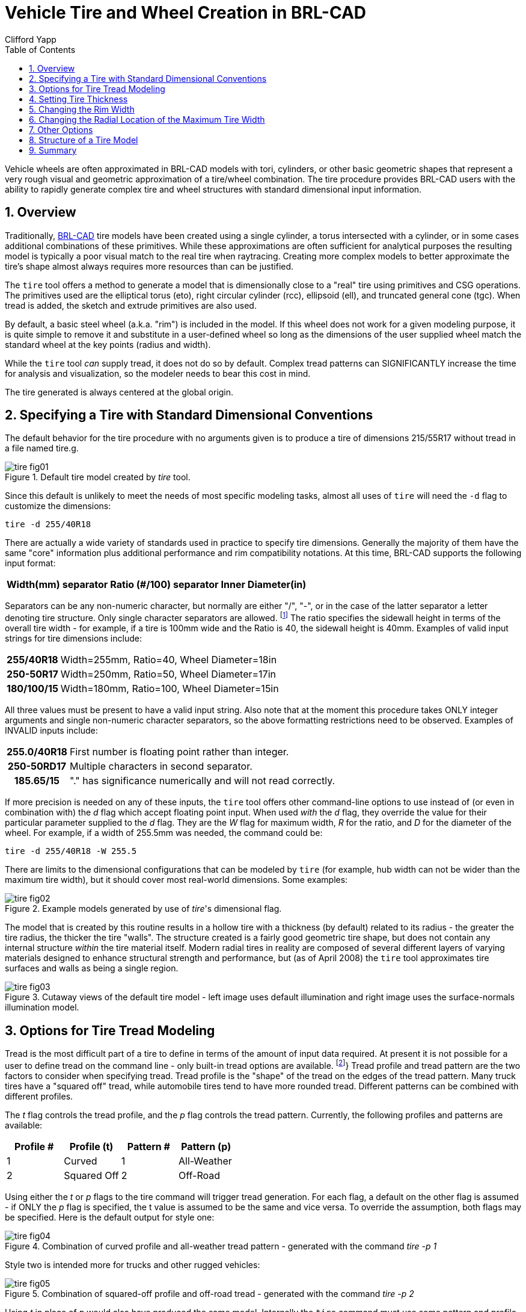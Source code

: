 = Vehicle Tire and Wheel Creation in BRL-CAD
Clifford Yapp
:toc:
:sectnums:

:fn-1: footnote:[As yet BRL-CAD does not use the structural \
information (e.g. R = radial construction) in the tire building \
procedure when a valid structure character is supplied, but as it may \
do so in the future the "best practice" is to use the letter if \
available.]

:fn-2: footnote:[Note that in most cases, BRL-CAD will not have \
pre-defined knowledge of specific real world tread patterns.]

Vehicle wheels are often approximated in BRL-CAD models with tori,
cylinders, or other basic geometric shapes that represent a very rough
visual and geometric approximation of a tire/wheel combination. The
tire procedure provides BRL-CAD users with the ability to rapidly
generate complex tire and wheel structures with standard dimensional
input information.

== Overview

Traditionally, http://brlcad.org[BRL-CAD] tire models have been
created using a single cylinder, a torus intersected with a cylinder,
or in some cases additional combinations of these primitives.  While
these approximations are often sufficient for analytical purposes the
resulting model is typically a poor visual match to the real tire when
raytracing.  Creating more complex models to better approximate the
tire's shape almost always requires more resources than can be
justified.

The `tire` tool offers a method to generate a model that is
dimensionally close to a "real" tire using primitives and CSG
operations.  The primitives used are the elliptical torus (eto), right
circular cylinder (rcc), ellipsoid (ell), and truncated general cone
(tgc).  When tread is added, the sketch and extrude primitives are
also used.

By default, a basic steel wheel (a.k.a.  "rim") is included in the
model.  If this wheel does not work for a given modeling purpose, it
is quite simple to remove it and substitute in a user-defined wheel so
long as the dimensions of the user supplied wheel match the standard
wheel at the key points (radius and width).

While the `tire` tool _can_ supply tread, it does not do so by
default.  Complex tread patterns can SIGNIFICANTLY increase the time
for analysis and visualization, so the modeler needs to bear this cost
in mind.

The tire generated is always centered at the global origin.

[[_specifying_a_tire]]
== Specifying a Tire with Standard Dimensional Conventions

The default behavior for the tire procedure with no arguments given is
to produce a tire of dimensions 215/55R17 without tread in a file
named tire.g.

.Default tire model created by [cmd]_tire_ tool.
image::tire_fig01.png[]

Since this default is unlikely to meet the needs of most specific
modeling tasks, almost all uses of `tire` will need the `-d` flag to
customize the dimensions:

[cmd]`tire -d 255/40R18`

There are actually a wide variety of standards used in practice to
specify tire dimensions.  Generally the majority of them have the same
"core" information plus additional performance and rim compatibility
notations.  At this time, BRL-CAD supports the following input format:

[%header, cols="5*~", frame="all"]
|===
|Width(mm)
|separator
|Ratio (#/100)
|separator
|Inner Diameter(in)
|===

Separators can be any non-numeric character, but normally are either
"/", "-", or in the case of the latter separator a letter denoting
tire structure.  Only single character separators are allowed. {fn-1}
The ratio specifies the sidewall height in terms of the overall tire
width - for example, if a tire is 100mm wide and the Ratio is 40, the
sidewall height is 40mm.  Examples of valid input strings for tire
dimensions include:

[cols="h,~", frame="all"]
|===
|255/40R18
|Width=255mm, Ratio=40, Wheel Diameter=18in

|250-50R17
|Width=250mm, Ratio=50, Wheel Diameter=17in

|180/100/15
|Width=180mm, Ratio=100, Wheel Diameter=15in
|===

All three values must be present to have a valid input string.  Also
note that at the moment this procedure takes ONLY integer arguments
and single non-numeric character separators, so the above formatting
restrictions need to be observed.  Examples of INVALID inputs include:

[cols="h,~", frame="all"]
|===
|255.0/40R18
|First number is floating point rather than integer.

|250-50RD17
|Multiple characters in second separator.

|185.65/15
|"." has significance numerically and will not read correctly.
|===

If more precision is needed on any of these inputs, the `tire` tool
offers other command-line options to use instead of (or even in
combination with) the _d_ flag which accept floating point input.
When used _with_ the _d_ flag, they override the value for their
particular parameter supplied to the _d_ flag.  They are the _W_ flag
for maximum width, _R_ for the ratio, and _D_ for the diameter of the
wheel.  For example, if a width of 255.5mm was needed, the command
could be:

[cmd]`tire -d 255/40R18 -W 255.5`

There are limits to the dimensional configurations that can be modeled
by `tire` (for example, hub width can not be wider than the maximum
tire width), but it should cover most real-world dimensions.  Some
examples:

.Example models generated by use of [cmd]__tire__'s dimensional flag.
image::tire_fig02.png[]

The model that is created by this routine results in a hollow tire
with a thickness (by default) related to its radius - the greater the
tire radius, the thicker the tire "walls".  The structure created is a
fairly good geometric tire shape, but does not contain any internal
structure _within_ the tire material itself.  Modern radial tires in
reality are composed of several different layers of varying materials
designed to enhance structural strength and performance, but (as of
April 2008) the `tire` tool approximates tire surfaces and walls as
being a single region.

.Cutaway views of the default tire model - left image uses default illumination and right image uses the surface-normals illumination model.
image::tire_fig03.png[]


[[_options_for_tire]]
== Options for Tire Tread Modeling

Tread is the most difficult part of a tire to define in terms of the
amount of input data required.  At present it is not possible for a
user to define tread on the command line - only built-in tread options
are available. {fn-2}} Tread profile and tread pattern are the two
factors to consider when specifying tread.  Tread profile is the
"shape" of the tread on the edges of the tread pattern.  Many truck
tires have a "squared off" tread, while automobile tires tend to have
more rounded tread.  Different patterns can be combined with different
profiles.

The _t_ flag controls the tread profile, and the _p_ flag controls the tread pattern.
Currently, the following profiles and patterns are available: 

[%header, cols="4*", frame="all"]
|===
|Profile #
|Profile (t)
|Pattern #
|Pattern (p)

|1
|Curved
|1
|All-Weather

|2
|Squared Off
|2
|Off-Road
|===

Using either the _t_ or _p_ flags to the tire command will trigger
tread generation.  For each flag, a default on the other flag is
assumed - if ONLY the _p_ flag is specified, the t value is assumed to
be the same and vice versa.  To override the assumption, both flags
may be specified.  Here is the default output for style one:

.Combination of curved profile and all-weather tread pattern - generated with the command [cmd]_tire -p 1_
image::tire_fig04.png[]

Style two is intended more for trucks and other rugged vehicles:

.Combination of squared-off profile and off-road tread - generated with the command [cmd]_tire -p 2_
image::tire_fig05.png[]

Using _t_ in place of _p_ would also have produced the same model.
Internally the `tire` command must use some pattern and profile for
every tread it creates, and for ease of use it will select a default
if a pattern or profile is specified by itself.  Using the flags
together can produce different results - for example, profile 2 with
pattern 1:

.ination of squared-off profile and all-weather tread pattern - generated by [cmd]_tire -t 2 -p 1_
image::tire_fig06.png[]

There exist two additional user level flags that can change the
behavior of the tread routine.  The first is the _g_ flag, which can
be used to specify different tread depths in integer numbers of 32nds
of an inch.  For example, the default number two style previously can
be rendered with a deeper tread:

[cmd]`tire -p 2 -g 25 to produce a different look:`

.Combination of squared-off profile and off-road tread with increased tread depth - generated by [cmd]_tire -p2 -g 25_
image::tire_fig07.png[]

The other flag is the _c_ flag, which allows user control over how
many copies of the master tread pattern are used to encircle the tread
surface of the tire.  This can be used to create courser or finer
tread with the same geometric pattern.  For example, if the first
profile, second pattern and count of 100 are used:

.Combination of curved profile, off-road tread and increased tread pattern count - generated by [cmd]`tire -p 2 -t 1 -c 100`
image::tire_fig08.png[]

Adjusting the count of patterns can be a way to get a different visual
tread style without defining a new tread pattern, although it is
unlikely to result in a "real" pattern in the sense of representing an
in-use tire tread.

[NOTE]
====
It is important when using the count flag to remember that tread
patterns are actual geometry and a high count of patterns can slow
down a raytrace considerably.  A strategy for models that will see a
variety of uses is to include both treaded and slick (non-treaded)
tire models in the database under different names, make a tire-model.c
combination that is referenced by the vehicle model, and include
either the treaded or non-treaded model in the tire-model.c
combination based on the analysis.
====

== Setting Tire Thickness

Tire thickness is manipulated via the _u_ flag.  By default, the tire
procedure will adjust the thickness of the tire according to the size
of the tire, but there may be cases where it is desirable to change
this thickness.

Let's say, for the sake of argument, a model of a large vehicle tire
is needed and it is known that a very thick wall is being used.  To
start, input the dimensional information:

[cmd]`tire -d 395/85R20 -p 2 -g 30`

.External view of a 395/85R20 tire with off-road tread and deepened tread grip.
image::tire_fig09.png[]

Now, examine the cross section in normal and surface normal views (the
tread pattern and depth are added so the cross section WITH tread is
shown - it will change with and without tread):

.Cross section views - default and surface normal - of the default thickness on the previous 395/85R20 tire.
image::tire_fig10.png[]

This is a visual check - other tools are available for actual
dimensional testing.  Let's say the desired thickness is 70mm.  The
tire is re-generated thus:

[cmd]`tire -d 395/85R20 -p 2 -g 30 -u 70`

Examining the cross sections again, the thickness increase is clearly
seen:

.Cross section views - default and surface normal - of the new 395/85R20 tire with increased thickness.
image::tire_fig11.png[]


== Changing the Rim Width

The default behavior of `tire` is to make the rim width (the width of
the tire at the point where the outer wall connects with the steel
wheel) equal to the width of the tread, which is in turn defined
internally as a fraction of the total width.  This normally produces
reasonable tires, but `tire` does provide the _j_ flag to allow custom
values for rim width.  The input units are inches.

.Demonstration of tire model changes when different rim widths are used.
image::tire_fig12.png[]


[[_changing_the_redial]]
== Changing the Radial Location of the Maximum Tire Width

When `tire` accepts a maximum width specification, it internally
decides on a default distance from the tire center where that maximum
will occur.  This parameter can be adjusted by the modeler with the
_s_ flag.  Some examples using the narrow rim width model settings
from the previous section:

.From left to right, the _s_ flag settings are 260, 270 and 280.  Notice in the surface normal view the change in color gradient on the side walls, and in the normal view notice the different shapes the tires exhibit.  The visual impact of this parameter can be fairly
image::tire_fig13.png[]


== Other Options

The other flags available in `tire` relate to naming of the top-level
tire object.  The _a_ flag automatically appends the dimensional
information to the name, making it simple to import multiple tires of
different dimensions into a single .g file with the MGED `dbconcat`
command.  The _n_ option allows the modeler to specify a string other
than "tire" for the root name of the top level object.  These options
can work individually or in concert.  So, for example, to generate a
top-level name of "car-255-55R17" instead of "tire" for the top level
object the following will work:

[cmd]`tire -a -n "car"`

By default, the procedure creates a file called "tire.g" to contain
the model.  If some other name is desired, a different file name can
be supplied as the final argument to the tire procedure.  For example,

[cmd]`tire mytire.g`

will create the "mytire.g" file and insert the default tire model. 

[[_structure_of_a_tire]]
== Structure of a Tire Model

Although it is not visible to the eye in normal raytracing, the tire
models do include knowledge in the model of the presence of air inside
the tire as well as the tire and wheel structures themselves.  For
illustration purposes, the following image displays the air region
inside the tire:

.Visualization of air region inside a tire.
image::tire_fig14.png[]

The three material regions are defined immediately below the top-level
object:

[subs="quotes"]
....
[prompt]#mged># [cmd]#l tire#
[output]#tire:  --
   u tire-215-55R17.r
   u air-215-55R17.r
   u wheel-215-55R17.r#
....

The names of these regions will change with the dimensions of the tire
requested, but the basic form will remain consistent.  The
tire-215-55R17.r region holds the tire and tread (if tread was
requested), wheel-215-55R17.r holds the rim and internal hub of the
wheel, and air-215-55R17.r defines a volume inside the tire and wheel
not occupied by the other regions.

[subs="quotes"]
....
[prompt]#mged># [cmd]#tree -d 2 tire#
[output]#tire/
	u tire-215-55R17.r/R
		u tire-solid-215-55R17.c/
		- tire-cut-215-55R17.c/
	u air-215-55R17.r/R
		u wheel-air-215-55R17.c/
		u tire-cut-215-55R17.c/
	u wheel-215-55R17.r/R
		u Inner-Hub-215-55R17.c/
		u Wheel-Rim-215-55R17.c/#
....

Below this level, the structure describes the details of cuts and
combination interactions needed to specify the tire shape.

[NOTE]
====
Due to the nature of the primitives used to define these shapes,
operations such as scaling along one axis may produce unexpected
results.  Generally speaking, it is almost always easier and less
error-prone to re-generate a tire model with different parameters than
it is to edit the tire structure directly.  The wheel region is fairly
simple to remove and work with but the tire/tread geometries are
_much_ more involved.
====

== Summary

* `tire` is a procedural geometry database tool to create
  sophisticated tire models using standard dimensional specifications.
* The model consists of three regions which define air, tire, and
  wheel structures.
* The wheel is generated in response to the tire dimensions and there
  is currently only one wheel type available in this procedure (users
  may model and substitute their own wheel designs).
* Tread is not modeled by default due to performance considerations
  but can be added using options.
* Fine grained control of parameters such as tire thickness is
  available with optional user flags.

